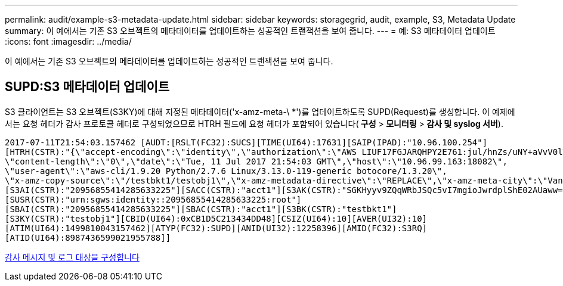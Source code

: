 ---
permalink: audit/example-s3-metadata-update.html 
sidebar: sidebar 
keywords: storagegrid, audit, example, S3, Metadata Update 
summary: 이 예에서는 기존 S3 오브젝트의 메타데이터를 업데이트하는 성공적인 트랜잭션을 보여 줍니다. 
---
= 예: S3 메타데이터 업데이트
:icons: font
:imagesdir: ../media/


[role="lead"]
이 예에서는 기존 S3 오브젝트의 메타데이터를 업데이트하는 성공적인 트랜잭션을 보여 줍니다.



== SUPD:S3 메타데이터 업데이트

S3 클라이언트는 S3 오브젝트(S3KY)에 대해 지정된 메타데이터('x-amz-meta-\ *')를 업데이트하도록 SUPD(Request)를 생성합니다. 이 예제에서는 요청 헤더가 감사 프로토콜 헤더로 구성되었으므로 HTRH 필드에 요청 헤더가 포함되어 있습니다(** 구성** >** 모니터링** >** 감사 및 syslog 서버**).

[listing]
----
2017-07-11T21:54:03.157462 [AUDT:[RSLT(FC32):SUCS][TIME(UI64):17631][SAIP(IPAD):"10.96.100.254"]
[HTRH(CSTR):"{\"accept-encoding\":\"identity\",\"authorization\":\"AWS LIUF17FGJARQHPY2E761:jul/hnZs/uNY+aVvV0lTSYhEGts=\",
\"content-length\":\"0\",\"date\":\"Tue, 11 Jul 2017 21:54:03 GMT\",\"host\":\"10.96.99.163:18082\",
\"user-agent\":\"aws-cli/1.9.20 Python/2.7.6 Linux/3.13.0-119-generic botocore/1.3.20\",
\"x-amz-copy-source\":\"/testbkt1/testobj1\",\"x-amz-metadata-directive\":\"REPLACE\",\"x-amz-meta-city\":\"Vancouver\"}"]
[S3AI(CSTR):"20956855414285633225"][SACC(CSTR):"acct1"][S3AK(CSTR):"SGKHyyv9ZQqWRbJSQc5vI7mgioJwrdplShE02AUaww=="]
[SUSR(CSTR):"urn:sgws:identity::20956855414285633225:root"]
[SBAI(CSTR):"20956855414285633225"][SBAC(CSTR):"acct1"][S3BK(CSTR):"testbkt1"]
[S3KY(CSTR):"testobj1"][CBID(UI64):0xCB1D5C213434DD48][CSIZ(UI64):10][AVER(UI32):10]
[ATIM(UI64):1499810043157462][ATYP(FC32):SUPD][ANID(UI32):12258396][AMID(FC32):S3RQ]
[ATID(UI64):8987436599021955788]]
----
xref:../monitor/configure-audit-messages.adoc[감사 메시지 및 로그 대상을 구성합니다]
